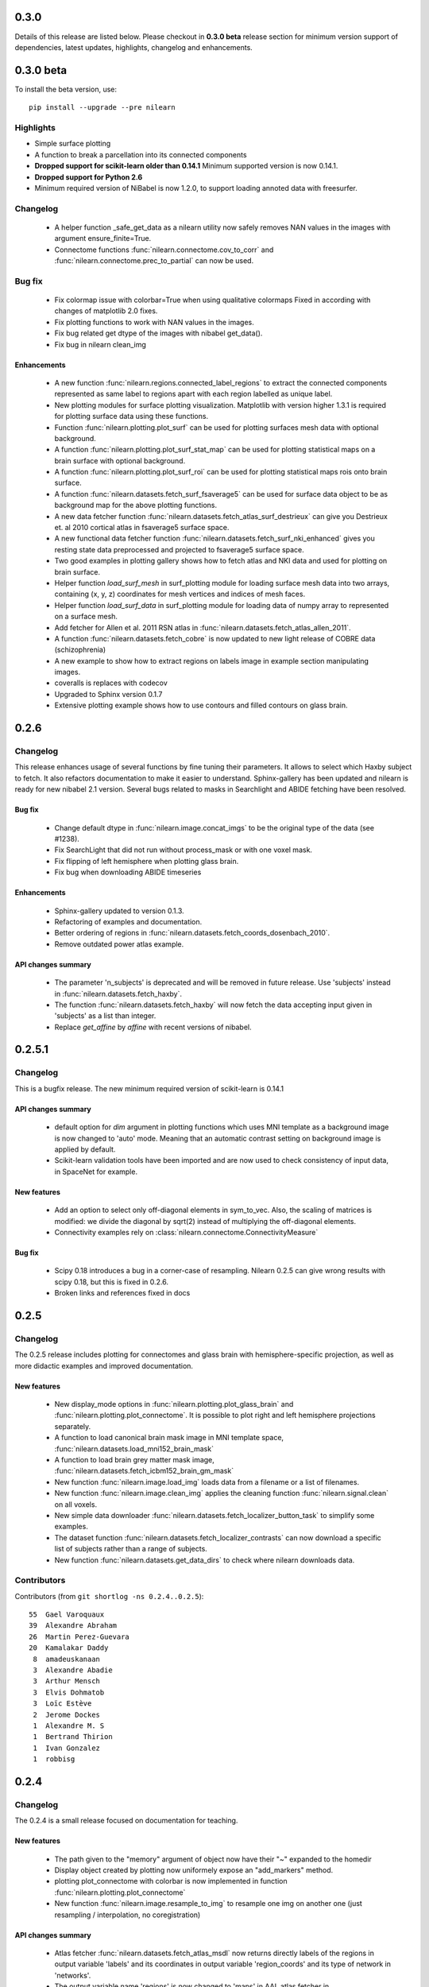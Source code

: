 0.3.0
======

Details of this release are listed below. Please checkout in **0.3.0
beta** release section for minimum version support of dependencies, latest
updates, highlights, changelog and enhancements.

0.3.0 beta
===========

To install the beta version, use::

  pip install --upgrade --pre nilearn

Highlights
----------

* Simple surface plotting

* A function to break a parcellation into its connected components

* **Dropped support for scikit-learn older than 0.14.1** Minimum supported version
  is now 0.14.1.

* **Dropped support for Python 2.6**

* Minimum required version of NiBabel is now 1.2.0, to support loading annoted
  data with freesurfer.

Changelog
---------

    -  A helper function _safe_get_data as a nilearn utility now safely
       removes NAN values in the images with argument ensure_finite=True.

    - Connectome functions :func:`nilearn.connectome.cov_to_corr` and
      :func:`nilearn.connectome.prec_to_partial` can now be used.

Bug fix
--------

    - Fix colormap issue with colorbar=True when using qualitative colormaps
      Fixed in according with changes of matplotlib 2.0 fixes.

    - Fix plotting functions to work with NAN values in the images.

    - Fix bug related get dtype of the images with nibabel get_data().

    - Fix bug in nilearn clean_img

Enhancements
............

    - A new function :func:`nilearn.regions.connected_label_regions` to
      extract the connected components represented as same label to regions
      apart with each region labelled as unique label.

    - New plotting modules for surface plotting visualization. Matplotlib with
      version higher 1.3.1 is required for plotting surface data using these
      functions.

    - Function :func:`nilearn.plotting.plot_surf` can be used for plotting
      surfaces mesh data with optional background.

    - A function :func:`nilearn.plotting.plot_surf_stat_map` can be used for
      plotting statistical maps on a brain surface with optional background.

    - A function :func:`nilearn.plotting.plot_surf_roi` can be used for
      plotting statistical maps rois onto brain surface.

    - A function :func:`nilearn.datasets.fetch_surf_fsaverage5` can be used
      for surface data object to be as background map for the above plotting
      functions.

    - A new data fetcher function
      :func:`nilearn.datasets.fetch_atlas_surf_destrieux`
      can give you Destrieux et. al 2010 cortical atlas in fsaverage5
      surface space.

    - A new functional data fetcher function
      :func:`nilearn.datasets.fetch_surf_nki_enhanced` gives you resting state
      data preprocessed and projected to fsaverage5 surface space.

    - Two good examples in plotting gallery shows how to fetch atlas and NKI
      data and used for plotting on brain surface.

    - Helper function `load_surf_mesh` in surf_plotting module for loading
      surface mesh data into two arrays, containing (x, y, z) coordinates
      for mesh vertices and indices of mesh faces.

    - Helper function `load_surf_data` in surf_plotting module for loading
      data of numpy array to represented on a surface mesh.

    - Add fetcher for Allen et al. 2011 RSN atlas in
      :func:`nilearn.datasets.fetch_atlas_allen_2011`.

    - A function :func:`nilearn.datasets.fetch_cobre` is now updated to new
      light release of COBRE data (schizophrenia)

    - A new example to show how to extract regions on labels image in example
      section manipulating images.

    - coveralls is replaces with codecov

    - Upgraded to Sphinx version 0.1.7

    - Extensive plotting example shows how to use contours and filled contours
      on glass brain.

0.2.6
=====

Changelog
---------

This release enhances usage of several functions by fine tuning their
parameters. It allows to select which Haxby subject to fetch. It also refactors
documentation to make it easier to understand.
Sphinx-gallery has been updated and nilearn is ready for new nibabel 2.1 version.
Several bugs related to masks in Searchlight and ABIDE fetching have been
resolved.

Bug fix
........

    - Change default dtype in :func:`nilearn.image.concat_imgs` to be the
      original type of the data (see #1238).

    - Fix SearchLight that did not run without process_mask or with one voxel
      mask.

    - Fix flipping of left hemisphere when plotting glass brain.

    - Fix bug when downloading ABIDE timeseries

Enhancements
............

   - Sphinx-gallery updated to version 0.1.3.

   - Refactoring of examples and documentation.

   - Better ordering of regions in
     :func:`nilearn.datasets.fetch_coords_dosenbach_2010`.

   - Remove outdated power atlas example.


API changes summary
...................

    - The parameter 'n_subjects' is deprecated and will be removed in future
      release. Use 'subjects' instead in :func:`nilearn.datasets.fetch_haxby`.

    - The function :func:`nilearn.datasets.fetch_haxby` will now fetch the
      data accepting input given in 'subjects' as a list than integer.

    - Replace `get_affine` by `affine` with recent versions of nibabel.

0.2.5.1
=======

Changelog
---------

This is a bugfix release.
The new minimum required version of scikit-learn is 0.14.1

API changes summary
...................

    - default option for `dim` argument in plotting functions which uses MNI
      template as a background image is now changed to 'auto' mode. Meaning
      that an automatic contrast setting on background image is applied by
      default.

    - Scikit-learn validation tools have been imported and are now used to check
      consistency of input data, in SpaceNet for example.

New features
............

    - Add an option to select only off-diagonal elements in sym_to_vec. Also,
      the scaling of matrices is modified: we divide the diagonal by sqrt(2)
      instead of multiplying the off-diagonal elements.

    - Connectivity examples rely on
      :class:`nilearn.connectome.ConnectivityMeasure`

Bug fix
........

    - Scipy 0.18 introduces a bug in a corner-case of resampling. Nilearn
      0.2.5 can give wrong results with scipy 0.18, but this is fixed in
      0.2.6.

    - Broken links and references fixed in docs

0.2.5
=====

Changelog
---------

The 0.2.5 release includes plotting for connectomes and glass brain with
hemisphere-specific projection, as well as more didactic examples and
improved documentation.

New features
............

    - New display_mode options in :func:`nilearn.plotting.plot_glass_brain`
      and :func:`nilearn.plotting.plot_connectome`. It
      is possible to plot right and left hemisphere projections separately.

    - A function to load canonical brain mask image in MNI template space,
      :func:`nilearn.datasets.load_mni152_brain_mask`

    - A function to load brain grey matter mask image,
      :func:`nilearn.datasets.fetch_icbm152_brain_gm_mask`

    - New function :func:`nilearn.image.load_img` loads data from a filename or a
      list of filenames.

    - New function :func:`nilearn.image.clean_img` applies the cleaning function
      :func:`nilearn.signal.clean` on all voxels.

    - New simple data downloader
      :func:`nilearn.datasets.fetch_localizer_button_task` to simplify
      some examples.

    - The dataset function
      :func:`nilearn.datasets.fetch_localizer_contrasts` can now download
      a specific list of subjects rather than a range of subjects.

    - New function :func:`nilearn.datasets.get_data_dirs` to check where
      nilearn downloads data.

Contributors
-------------

Contributors (from ``git shortlog -ns 0.2.4..0.2.5``)::

    55  Gael Varoquaux
    39  Alexandre Abraham
    26  Martin Perez-Guevara
    20  Kamalakar Daddy
     8  amadeuskanaan
     3  Alexandre Abadie
     3  Arthur Mensch
     3  Elvis Dohmatob
     3  Loïc Estève
     2  Jerome Dockes
     1  Alexandre M. S
     1  Bertrand Thirion
     1  Ivan Gonzalez
     1  robbisg

0.2.4
=====

Changelog
---------

The 0.2.4 is a small release focused on documentation for teaching.

New features
............
    - The path given to the "memory" argument of object now have their
      "~" expanded to the homedir

    - Display object created by plotting now uniformely expose an
      "add_markers" method.

    - plotting plot_connectome with colorbar is now implemented in function
      :func:`nilearn.plotting.plot_connectome`

    - New function :func:`nilearn.image.resample_to_img` to resample one
      img on another one (just resampling / interpolation, no
      coregistration)

API changes summary
...................
    - Atlas fetcher :func:`nilearn.datasets.fetch_atlas_msdl` now returns directly
      labels of the regions in output variable 'labels' and its coordinates
      in output variable 'region_coords' and its type of network in 'networks'.
    - The output variable name 'regions' is now changed to 'maps' in AAL atlas
      fetcher in :func:`nilearn.datasets.fetch_atlas_aal`.
    - AAL atlas now returns directly its labels in variable 'labels' and its
      index values in variable 'indices'.

0.2.3
=====

Changelog
---------

The 0.2.3 is a small feature release for BrainHack 2016.

New features
............
    - Mathematical formulas based on numpy functions can be applied on an
      image or a list of images using :func:`nilearn.image.math_img`.
    - Downloader for COBRE datasets of 146 rest fMRI subjects with
      :func:`nilearn.datasets.fetch_cobre`
    - Downloader for Dosenbach atlas
      :func:`nilearn.datasets.fetch_coords_dosenbach_2010`
    - Fetcher for multiscale functional brain parcellations (BASC)
      :func:`nilearn.datasets.fetch_atlas_basc_multiscale_2015`

Bug fixes
.........
    - Better dimming on white background for plotting

0.2.2
======

Changelog
---------

The 0.2.2 is a bugfix + dependency update release (for sphinx gallery). It
aims at preparing a renewal of the tutorials.

New features
............
   - Fetcher for Megatrawl Netmats dataset.

Enhancements
............
   - Flake8 is now run on pull requests.
   - Reworking of the documentation organization.
   - Sphinx-gallery updated to version 0.1.1
   - The default n_subjects=None in :func:`nilearn.datasets.fetch_adhd` is now
     changed to n_subjects=30.

Bug fixes
.........
   - Fix `symmetric_split` behavior in
     :func:`nilearn.datasets.fetch_atlas_harvard_oxford`
   - Fix casting errors when providing integer data to
     :func:`nilearn.image.high_variance_confounds`
   - Fix matplotlib 1.5.0 compatibility in
     :func:`nilearn.plotting.plot_prob_atlas`
   - Fix matplotlib backend choice on Mac OS X.
   - :func:`nilearn.plotting.find_xyz_cut_coords` raises a meaningful error
     when 4D data is provided instead of 3D.
   - :class:`nilearn.input_data.NiftiSpheresMasker` handles radius smaller than
     the size of a voxel
   - :class:`nilearn.regions.RegionExtractor` handles data containing Nans.
   - Confound regression does not force systematically the normalization of
     the confounds.
   - Force time series normalization in
     :class:`nilearn.connectome.ConnectivityMeasure`
     and check dimensionality of the input.
   - `nilearn._utils.numpy_conversions.csv_to_array` could consider
     valid CSV files as invalid.

API changes summary
...................
   - Deprecated dataset downloading function have been removed.
   - Download progression message refreshing rate has been lowered to sparsify
     CircleCI logs.

Contributors
.............

Contributors (from ``git shortlog -ns 0.2.1..0.2.2``)::

    39  Kamalakar Daddy
    22  Alexandre Abraham
    21  Loïc Estève
    19  Gael Varoquaux
    12  Alexandre Abadie
     7  Salma
     3  Danilo Bzdok
     1  Arthur Mensch
     1  Ben Cipollini
     1  Elvis Dohmatob
     1  Óscar Nájera

0.2.1
======

Changelog
---------

Small bugfix for more flexible input types (targetter in particular at
making code easier in nistats).

0.2
===

Changelog
---------

The new minimum required version of scikit-learn is 0.13

New features
............
   - The new module :mod:`nilearn.connectome` now has class
     :class:`nilearn.connectome.ConnectivityMeasure` can be useful for
     computing functional connectivity matrices.
   - The function :func:`nilearn.connectome.sym_to_vec` in same module
     :mod:`nilearn.connectome` is also implemented as a helper function to
     :class:`nilearn.connectome.ConnectivityMeasure`.
   - The class :class:`nilearn.decomposition.DictLearning` in
     :mod:`nilearn.decomposition` is a decomposition method similar to ICA
     that imposes sparsity on components instead of independence between them.
   - Integrating back references template from sphinx-gallery of 0.0.11
     version release.
   - Globbing expressions can now be used in all nilearn functions expecting a
     list of files.
   - The new module :mod:`nilearn.regions` now has class
     :class:`nilearn.regions.RegionExtractor` which can be used for post
     processing brain regions of interest extraction.
   - The function :func:`nilearn.regions.connected_regions` in
     :mod:`nilearn.regions` is also implemented as a helper function to
     :class:`nilearn.regions.RegionExtractor`.
   - The function :func:`nilearn.image.threshold_img` in :mod:`nilearn.image`
     is implemented to use it for thresholding statistical maps.

Enhancements
............
   - Making website a bit elaborated & modernise by using sphinx-gallery.
   - Documentation enhancement by integrating sphinx-gallery notebook style
     examples.
   - Documentation about :class:`nilearn.input_data.NiftiSpheresMasker`.

Bug fixes
.........
   - Fixed bug to control the behaviour when cut_coords=0. in function
     :func:`nilearn.plotting.plot_stat_map` in :mod:`nilearn.plotting`.
     See issue # 784.
   - Fixed bug in :func:`nilearn.image.copy_img` occured while caching
     the Nifti images. See issue # 793.
   - Fixed bug causing an IndexError in fast_abs_percentile. See issue # 875

API changes summary
...................
   - The utilities in function group_sparse_covariance has been moved
     into :mod:`nilearn.connectome`.
   - The default value for number of cuts (n_cuts) in function
     :func:`nilearn.plotting.find_cut_slices` in :mod:`nilearn.plotting` has
     been changed from 12 to 7 i.e. n_cuts=7.

Contributors
.............

Contributors (from ``git shortlog -ns 0.1.4..0.2.0``)::

   822  Elvis Dohmatob
   142  Gael Varoquaux
   119  Alexandre Abraham
    90  Loïc Estève
    85  Kamalakar Daddy
    65  Alexandre Abadie
    43  Chris Filo Gorgolewski
    39  Salma BOUGACHA
    29  Danilo Bzdok
    20  Martin Perez-Guevara
    19  Mehdi Rahim
    19  Óscar Nájera
    17  martin
     8  Arthur Mensch
     8  Ben Cipollini
     4  ainafp
     4  juhuntenburg
     2  Martin_Perez_Guevara
     2  Michael Hanke
     2  arokem
     1  Bertrand Thirion
     1  Dimitri Papadopoulos Orfanos


0.1.4
=====

Changelog
---------

Highlights:

- NiftiSpheresMasker: extract signals from balls specified by their
  coordinates
- Obey Debian packaging rules
- Add the Destrieux 2009 and Power 2011 atlas
- Better caching in maskers


Contributors (from ``git shortlog -ns 0.1.3..0.1.4``)::

   141  Alexandre Abraham
    15  Gael Varoquaux
    10  Loïc Estève
     2  Arthur Mensch
     2  Danilo Bzdok
     2  Michael Hanke
     1  Mehdi Rahim


0.1.3
=====

Changelog
---------

The 0.1.3 release is a bugfix release that fixes a lot of minor bugs. It
also includes a full rewamp of the documentation, and support for Python
3.

Minimum version of supported packages are now:

- numpy 1.6.1
- scipy 0.9.0
- scikit-learn 0.12.1
- Matplotlib 1.1.1 (optional)

A non exhaustive list of issues fixed:

- Dealing with NaNs in plot_connectome
- Fix extreme values in colorbar were sometimes brok
- Fix confounds removal with single confounds
- Fix frequency filtering
- Keep header information in images
- add_overlay finds vmin and vmax automatically
- vmin and vmax support in plot_connectome
- detrending 3D images no longer puts them to zero


Contributors (from ``git shortlog -ns 0.1.2..0.1.3``)::

   129  Alexandre Abraham
    67  Loïc Estève
    57  Gael Varoquaux
    44  Ben Cipollini
    37  Danilo Bzdok
    20  Elvis Dohmatob
    14  Óscar Nájera
     9  Salma BOUGACHA
     8  Alexandre Gramfort
     7  Kamalakar Daddy
     3  Demian Wassermann
     1  Bertrand Thirion

0.1.2
=====

Changelog
---------

The 0.1.2 release is a bugfix release, specifically to fix the
NiftiMapsMasker.

0.1.1
=====

Changelog
---------

The main change compared to 0.1 is the addition of connectome plotting
via the nilearn.plotting.plot_connectome function. See the
`plotting documentation <building_blocks/plotting.html>`_
for more details.

Contributors (from ``git shortlog -ns 0.1..0.1.1``)::

    81  Loïc Estève
    18  Alexandre Abraham
    18  Danilo Bzdok
    14  Ben Cipollini
     2  Gaël Varoquaux


0.1
===

Changelog
---------
First release of nilearn.

Contributors (from ``git shortlog -ns 0.1``)::

   600  Gaël Varoquaux
   483  Alexandre Abraham
   302  Loïc Estève
   254  Philippe Gervais
   122  Virgile Fritsch
    83  Michael Eickenberg
    59  Jean Kossaifi
    57  Jaques Grobler
    46  Danilo Bzdok
    35  Chris Filo Gorgolewski
    28  Ronald Phlypo
    25  Ben Cipollini
    15  Bertrand Thirion
    13  Alexandre Gramfort
    12  Fabian Pedregosa
    11  Yannick Schwartz
     9  Mehdi Rahim
     7  Óscar Nájera
     6  Elvis Dohmatob
     4  Konstantin Shmelkov
     3  Jason Gors
     3  Salma Bougacha
     1  Alexandre Savio
     1  Jan Margeta
     1  Matthias Ekman
     1  Michael Waskom
     1  Vincent Michel
